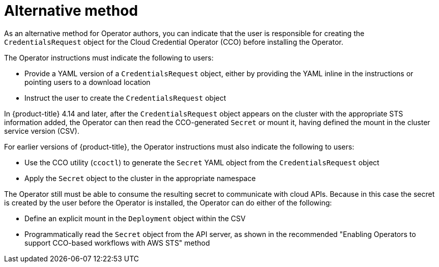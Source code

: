 // Module included in the following assemblies:
//
// * operators/operator_sdk/osdk-token-auth.adoc

:_mod-docs-content-type: CONCEPT
[id="osdk-cco-aws-sts-alt_{context}"]
= Alternative method

As an alternative method for Operator authors, you can indicate that the user is responsible for creating the `CredentialsRequest` object for the Cloud Credential Operator (CCO) before installing the Operator.

The Operator instructions must indicate the following to users:

* Provide a YAML version of a `CredentialsRequest` object, either by providing the YAML inline in the instructions or pointing users to a download location
* Instruct the user to create the `CredentialsRequest` object

In {product-title} 4.14 and later, after the `CredentialsRequest` object appears on the cluster with the appropriate STS information added, the Operator can then read the CCO-generated `Secret` or mount it, having defined the mount in the cluster service version (CSV).

For earlier versions of {product-title}, the Operator instructions must also indicate the following to users:

* Use the CCO utility (`ccoctl`) to generate the `Secret` YAML object from the `CredentialsRequest` object
* Apply the `Secret` object to the cluster in the appropriate namespace

The Operator still must be able to consume the resulting secret to communicate with cloud APIs. Because in this case the secret is created by the user before the Operator is installed, the Operator can do either of the following:

* Define an explicit mount in the `Deployment` object within the CSV
* Programmatically read the `Secret` object from the API server, as shown in the recommended "Enabling Operators to support CCO-based workflows with AWS STS" method
